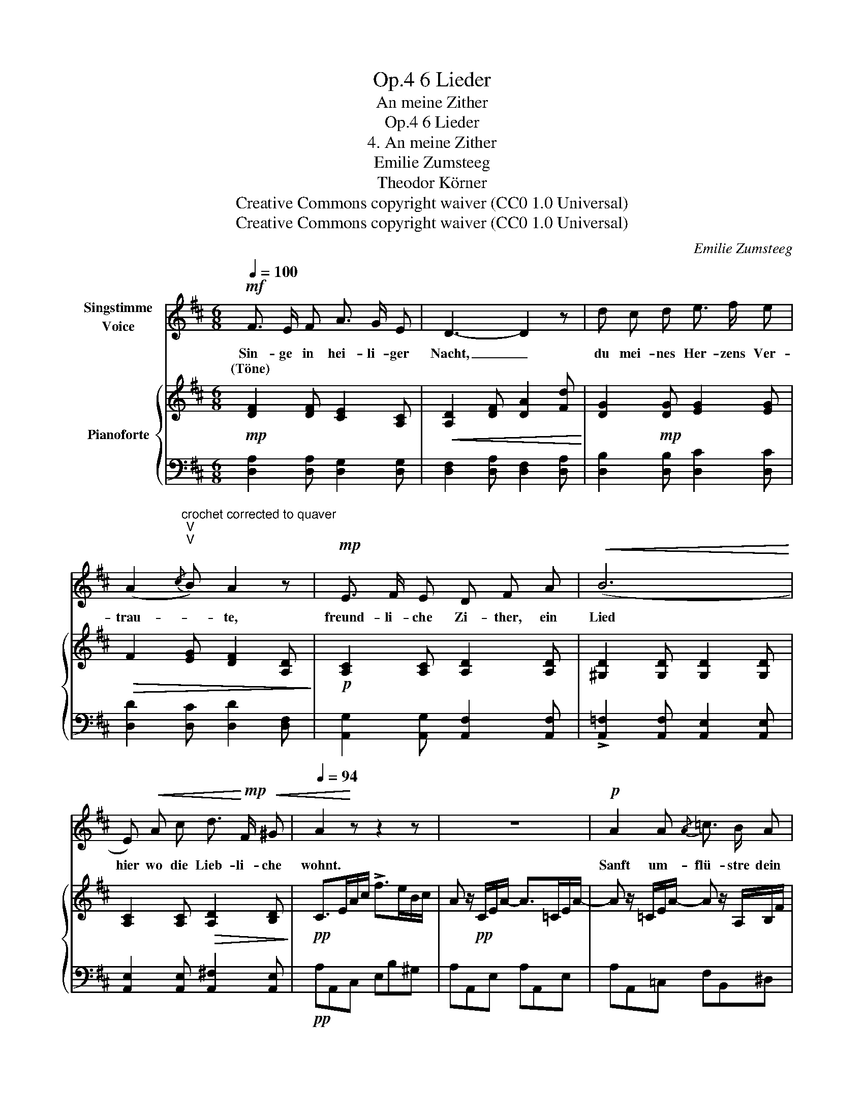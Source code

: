X:1
T:6 Lieder, Op.4
T:An meine Zither
T:6 Lieder, Op.4
T:4. An meine Zither 
T:Emilie Zumsteeg
T:Theodor Körner
T:Creative Commons copyright waiver (CC0 1.0 Universal)
T:Creative Commons copyright waiver (CC0 1.0 Universal)
C:Emilie Zumsteeg
Z:Theodor Körner
Z:Creative Commons copyright waiver (CC0 1.0 Universal)
%%score 1 { 2 | 3 }
L:1/8
Q:1/4=100
M:6/8
K:D
V:1 treble nm="Singstimme\nVoice"
V:2 treble nm="Pianoforte"
V:3 bass 
V:1
!mf! F3/2 E/ F A3/2 G/ E | D3- D2 z | d c d e3/2 f/ e | %3
w: Sin- ge in hei- li- ger|Nacht, _|du mei- nes Her- zens Ver-|
w: (Töne) * * * * *|||
 (A2"^crochet corrected to quaver\nV\nV\n"{/c} B) A2 z |!mp! E3/2 F/ E D F A |!<(! (B6!<)! | %6
w: trau- * te,|freund- li- che Zi- ther, ein|Lied|
w: |||
 E)!<(! A c d3/2!<)!!mp! F/!<(! ^G |[Q:1/4=94] A2!<)! z z2 z | z6 |!p! A2 A{/A} =c3/2 B/ A | %10
w: hier wo die Lieb- li- che|wohnt.||Sanft um- flü- stre dein|
w: ||||
 =G3 z2!mp! e | (eF) =c!>(! c2 B3/4 A/4 | .A .G!>)! z z2 z | z!mp! G!<(! G B2 B | E2!<)! z z2 z | %15
w: Ton den|süs- * sen Traum der Ge-|lieb- ten,|und des Sän- gers|Bild,|
w: |||||
!mp! F3/2 E/ D"^note\nIMSLP:      schlumer\nlieder.net: schlummer\nV\nV\nV\nV\n" d3/2 c/ B | %16
w: zau- bre der Schlum- mer ihr|
w: |
 A3 z2 z | z6 |[Q:1/4=92] z6[Q:1/4=88][Q:1/4=84][Q:1/4=76] |[Q:1/4=94]!mf! F z F A G E | D3 z2 z | %21
w: vor.|||Ach! wie gleicht dir mein|Herz;|
w: |||||
!mp!!<(! d c d e f e!<)! |!>(! (A2{/c} B) A!>)! z z |!mp!!<(! E z z F E F!<)! | %24
w: da sind die Sai- ten Ge-|füh- * le,|und ist es die|
w: |||
!>(! A3/2 G/ F E2!>)! z |!mf!!<(! F z z G z G!<)! |!f!!>(! B3/2 A/ G F2!>)! z |!f! (d E) B B A G | %28
w: Lie- be nicht auch,|ist es die|Lie- be nicht auch,|die es zum Wohl- laut ge-|
w: ||||
 F3[Q:1/4=90]!<(! d3-!<)! | (d/E/) (c/B/) (G/E/) (B/A/)[Q:1/4=86] (F/D/) (F/E/) | %30
w: stimmt, die|_ _ es * zum * Wohl- * laut * ge- *|
w: ||
[Q:1/4=94] D2 z z2 z | z6 | z6 | z6 |] %34
w: stimmt?||||
w: ||||
V:2
!mp! [DF]2 [DF] [CE]2 [A,C] |!<(! [A,D]2 [DF] [DA]2 [Fd]!<)! | [DG]2!mp! [DG] [EG]2 [EG] | %3
!>(! F2 [EG] [DF]2 [A,D]!>)! |!p! [A,C]2 [A,C] [A,D]2 [A,D] | [^G,D]2 [G,D] [G,D]2 [G,D] | %6
 [A,C]2 [A,C]!>(! [A,D]2 [B,D]!>)! |!pp! C>EA/c/ !>!f>eB/c/ | A z/!pp! C/E/A/- A>=CE/A/- | %9
 A z/ =C/E/A/- A z/ A,/B,/F/ | E z/ G,/B,/E/ G z/ G,/B,/E/ |!<(! F z/ A,/=C/F/- F z/ A,/B,/^D/ | %12
 E z/ G,/B,/E/ G z/ G,/B,/E/ | G z/ G,/B,/E/ G z/ B,/E/G/ | A z/ A,/^C/E/ G z/ A,/B,/^C/ | %15
 D z/ (F,/A,/D/ F) z/ E/F/^G/!<)! |!mf! A2!mf! c d>cB |!<(! !trill(!Te3!<)!!>(! d'>c'b!>)! | %18
 (a/e/c/A/E/C/)"_augehalten." A,/A/B,/^G/C/=G/ |"_voriges Zeitmaas."!mp! [DF]A,A [CG]A,A | %20
 [DF]A,A [DF]A,A | [DG]B,B [CG]A,B | [DF]A,[B,G] [DF]A,[F,D] | %23
!<(! z/ G,/B,/E/B,/G,/ z/ A,/B,/^D/B,/A,/ | z/ G,/B,/E/A,/=D/ z/ A,/C/E/C/A,/ | %25
 z/ A,/D/F/D/A,/ z/ A,/C/G/C/A,/ | z/ A,/D/F/A,/C/ z/ A,/D/F/D/A,/!<)! |!f! B, z [B,E] [CE]2 [CE] | %28
!<(! [CE]2 [CE] [B,D]2 [B,D]!<)! |!>(! [B,E]2 [G,B,] [F,A,]2 [G,A,]!>)! | %30
!mf! !tenuto!.[F,A,]2 F!f!!<(! A>BA | %31
 !tenuto!.d2 f"^I have used a hidden mordent for\nplayback here, since a trill \nobscures the rhythm\nV\nV\nV\nV\n" PTa>ba!<)! | %32
!>(! !tenuto!.d'2 F !tenuto!.D2 F | !fermata!D6!>)! |] %34
V:3
 [D,A,]2 [D,A,] [D,G,]2 [D,G,] | [D,F,]2 [D,A,] [D,F,]2 [D,A,] | [D,B,]2 [D,B,] [D,C]2 [D,C] | %3
 [D,D]2 [D,C] [D,D]2 [D,F,] | [A,,G,]2 [A,,G,] [A,,F,]2 [A,,F,] | %5
 !>![A,,=F,]2 [A,,F,] [A,,E,]2 [A,,E,] | [A,,E,]2 [A,,E,] [A,,^F,]2 [A,,E,] |!pp! A,A,,C, E,B,^G, | %8
 A,A,,E, A,A,,E, | A,A,,=C, F,B,,^D, | E,E,,G,, B,,E,G, | A,A,,=C, ^D,F,,B,, | E,E,,G,, E,G,,B,, | %13
 E,E,,E, D,D,,D, | ^C,C,,E,, A,,C,E, | D,D,,F,, ^G,,E,,B,, | %16
 A,,/C,/E,/A,/E,/C,/ A,,/D,/E,/^G,/E,/C,/ | A,,/C,/E,/A,/E,/C,/ A,,/D,/E,/^G,/E,/D,/ | %18
 [A,,C,E,A,]2 z z2 z | [D,,D,]2 z z2 z | [D,,D,]6 | [D,,D,]2 z z2 z | [D,,D,]6 | G,,2 z F,,2 z | %24
 E,,2 F,, G,,2 G, | F,3 E,3 | D,2 E, F,3 | G, z G, A,2 A,, | ^A,,2 A,, B,,2 B,, | %29
 G,,2 G,, =A,,2 A,, | !tenuto!.D,2 [D,F,A,] [D,G,C]2 [D,G,C] | %31
 !tenuto!.[D,F,D]2 [D,F,D] [D,G,C]2 [D,G,C] | %32
 !tenuto!.[D,F,D]2 [D,A,] !tenuto!.[D,F,]2!ped! [D,A,] | !fermata![D,F,]6!ped-up! |] %34

